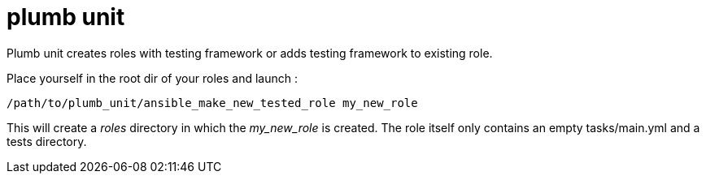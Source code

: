 = plumb unit

Plumb unit creates roles with testing framework or adds testing framework to existing role.

Place yourself in the root dir of your roles and launch :

 /path/to/plumb_unit/ansible_make_new_tested_role my_new_role

This will create a _roles_ directory in which the _my_new_role_ is created. The role itself only contains an empty tasks/main.yml and a tests directory.
